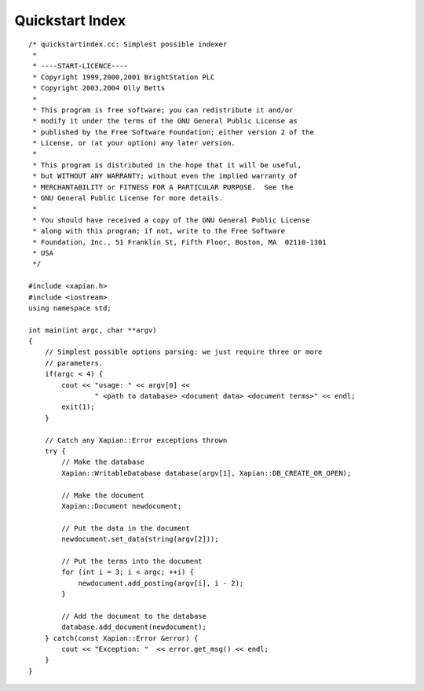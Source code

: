 Quickstart Index
================

::

    /* quickstartindex.cc: Simplest possible indexer
     *
     * ----START-LICENCE----
     * Copyright 1999,2000,2001 BrightStation PLC
     * Copyright 2003,2004 Olly Betts
     *
     * This program is free software; you can redistribute it and/or
     * modify it under the terms of the GNU General Public License as
     * published by the Free Software Foundation; either version 2 of the
     * License, or (at your option) any later version.
     *
     * This program is distributed in the hope that it will be useful,
     * but WITHOUT ANY WARRANTY; without even the implied warranty of
     * MERCHANTABILITY or FITNESS FOR A PARTICULAR PURPOSE.  See the
     * GNU General Public License for more details.
     *
     * You should have received a copy of the GNU General Public License
     * along with this program; if not, write to the Free Software
     * Foundation, Inc., 51 Franklin St, Fifth Floor, Boston, MA  02110-1301
     * USA
     */

    #include <xapian.h>
    #include <iostream>
    using namespace std;

    int main(int argc, char **argv)
    {
        // Simplest possible options parsing: we just require three or more
        // parameters.
        if(argc < 4) {
            cout << "usage: " << argv[0] <<
                    " <path to database> <document data> <document terms>" << endl;
            exit(1);
        }

        // Catch any Xapian::Error exceptions thrown
        try {
            // Make the database
            Xapian::WritableDatabase database(argv[1], Xapian::DB_CREATE_OR_OPEN);

            // Make the document
            Xapian::Document newdocument;

            // Put the data in the document
            newdocument.set_data(string(argv[2]));

            // Put the terms into the document
            for (int i = 3; i < argc; ++i) {
                newdocument.add_posting(argv[i], i - 2);
            }

            // Add the document to the database
            database.add_document(newdocument);
        } catch(const Xapian::Error &error) {
            cout << "Exception: "  << error.get_msg() << endl;
        }
    }

